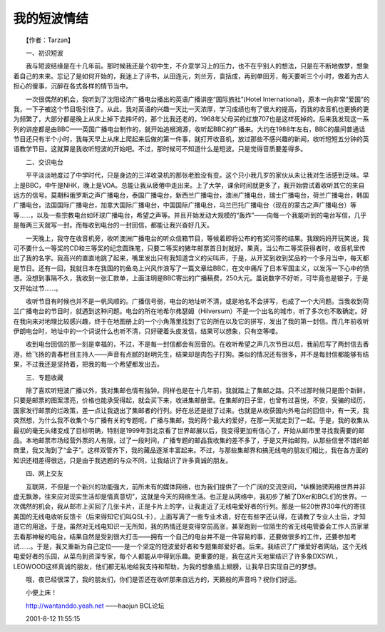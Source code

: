 我的短波情结
-------------

　　【作者：Tarzan】

　　一、初识短波

　　我与短波结缘是在十几年前。那时候我还是个初中生，不介意学习上的压力，也不在乎别人的想法，只是在不断地做梦，想象着自己的未来。忘记了是如何开始的，我迷上了评书，从田连元，刘兰芳，袁括成，再到单田芳，每天要听三个小时，做着为古人担心的傻事，沉醉在各式各样的情节当中。

　　一次很偶然的机会，我听到了沈阳经济广播电台播出的英语广播讲座“国际旅社”(Hotel International)，原本一向非常“爱国”的我，一下子被这个节目吸引住了。从此，我对英语的兴趣一天比一天浓厚，学习成绩也有了很大的提高，而我的收音机也更换的更为频繁了，大部分都是晚上从床上掉下去摔坏的，那个比我还老的，1968年父母买的红旗707也是这样死掉的。后来我发现这一系列的讲座都是由BBC——英国广播电台制作的，就开始追根溯源，收听起BBC的广播来。大约在1988年左右，BBC的晨间普通话节目还只有半个小时，我每天早上从床上爬起来后做的第一件事，就打开收音机，放过那些不感兴趣的新闻，收听短短五分钟的英语教学节目。这就算是我收听短波的开始吧。不过，那时候可不知道什么是短波。只是觉得音质要差得多。

　　二、交识电台

　　平平淡淡地度过了中学时代，只是身边的三洋收录机的那张老脸没有变。这个只小我几岁的家伙从未让我对生活感到乏味。早上是BBC，中午是NHK，晚上是VOA。总能让我从疲倦中走出来。上了大学，课余时间就更多了，我开始尝试着收听其它的来自远方的信号。莫期科俄罗斯之声广播电台，泰国广播电台，新西兰广播电台，澳洲广播电台，瑞士广播电台，荷兰广播电台，韩国广播电台，法国国际广播电台，加拿大国际广播电台，中国国际广播电台，乌兰巴托广播电台（现在的蒙古之声广播电台）等等……，以及一些宗教电台如环球广播电台，希望之声等。并且开始发动大规模的“轰炸”——向每一个我能听到的电台写信，几乎是每两三天就写一封。而每收到电台的一封回信，都能让我兴奋好几天。

　　一天晚上，我守在收音机旁，收听澳洲广播电台的听众信箱节目，等候着即将公布的有奖问答的结果。我跟妈妈开玩笑说，我可不要什么一等奖的CD和三等奖的纪念圆珠笔，只要二等奖的猪年邮票首日封就好。果真，当公布二等奖获得者时，收音机里传出了我的名字。我高兴的直直地跳了起来，嘴里发出只有我知道含义的尖叫声，于是，从开奖到收到奖品的一个多月当中，每天都是节日。还有一回，我就日本在我国的钓鱼岛上兴风作浪写了一篇文章给BBC，在文中痛斥了日本军国主义，以发泻一下心中的愤懑。没想到事隔不久，我收到一张汇款单，上面注明是BBC寄出的广播稿费，250大元。虽说数字不好听，可毕竟也是银子，于是又开始过节……。

　　收听节目有时候也并不是一帆风顺的。广播信号弱，电台的地址听不清，或是地名不会拼写，也成了一个大问题。当我收到荷兰广播电台的节目时，就遇到这种问题。电台的所在地希尔弗瑟姆（Hilversum）不是一个出名的城市，听了多次也不敢确定。好在我向来对地理比较感兴趣，终于在地图册上的一个小角落里找到了它的所在以及它的拼写，发出了我的第一封信。而几年前收听伊朗电台时，地址中的一个词说什么也听不清，只好硬着头皮发信，结果可以想象，只有空等喽。

　　收到电台回信的那一刻是幸福的，不过，不是每一封信都会有回音的。在收听希望之声几次节目以后，我前后写了两封信去香港，给飞扬的青春栏目主持人——声音有点腻的赵明先生，结果却是肉包子打狗。类似的情况还有很多，并不是每封信都能够有结果，不过我还是坚持着，把我的每一个希望都发出去。

　　三、专题收藏

　　除了喜欢听短波广播以外，我对集邮也情有独钟。同样也是在十几年前，我就踏上了集邮之路。只不过那时候只是图个新鲜，只要是邮票的图案漂亮，价格也能承受得起，就会买下来，收进集邮册里。在集邮的日子里，也曾有过喜悦，不安，受骗的经历，国家发行邮票的烂政策，差一点让我退出了集邮者的行列。好在总还是挺了过来。也就是从收获国内外电台的回信中，有一天，我突然想，为什么我不收集个与广播有关的专题呢，广播与集邮，我的两个最大的爱好，在那一天就走到了一起。于是，我的收集从最初的毫无头绪变成了目标明确，特别是1999年到北京看了世界邮展以后，我变得更加有信心了，开始从邮市里寻找我需要的邮品。本地邮票市场经营外票的人有限，过了一段时间，广播专题的邮品我收集的差不多了，于是又开始邮购，从那些信誉不错的邮商里，我又淘到了“金子”。这样双管齐下，我的藏品逐渐丰富起来。不过，与那些集邮界和搞无线电的朋友们相比，我在各方面的知识还相差得很远，只是由于我选题的与众不同，让我结识了许多真诚的朋友。

　　四、网上交友

　　互联网，不但是一个新兴的功能强大，前所未有的媒体网络，也为我们提供了一个广阔的交流空间，“纵横驰骋网络世界并非虚无飘渺，往来应对现实生活却是情真意切”，这就是今天的网络生活。也正是从网络中，我初步了解了DXer和BCL们的世界。一次偶然的机会，我从邮市上买回了几张卡片，正是卡片上的字，让我走近了无线电爱好者的行列。那是一些20世界30年代的寄往美国的无线电收听反馈卡（后来得知它们叫QSL卡），上面写满了一些专业术语，好在有些字还认得，在请教了专业人士后，才知道它的用途。于是，虽然对无线电知识一无所知，我的热情还是变得空前高涨，甚至跑到一位陌生的省无线电管委会工作人员家里去看那神秘的电台，结果自然是受到很大打击——拥有一个自己的电台并不是一件容易的事，还要做很多的工作，还要参加考试……。于是，我又重新为自己定位——是一个坚定的短波爱好者和专题集邮爱好者。后来。我结识了广播爱好者网站，这个无线电爱好者的乐园，从菜鸟到资深专家，每个人都能从中得到乐趣。更重要的是，我在这片天地里结识了许多象DXSWL，LEOWOOD这样真诚的朋友，他们都无私地给我支持和帮助，为我的想象插上翅膀，让我早日实现自己的梦想。

　　哦，夜已经很深了，我的朋友们，你们是否还在收听那来自远方的，天籁般的声音吗？祝你们好运。

　　小便上床！

　　http://wantanddo.yeah.net ——haojun BCL论坛

　　2001-8-12 11:55:15
